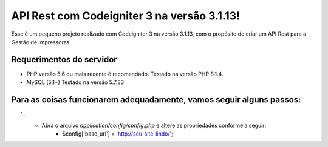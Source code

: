###################
API Rest com Codeigniter 3 na versão 3.1.13!
###################

Esse é um pequeno projeto realizado com Codeigniter 3 na versão 3.1.13, com o propósito de criar um API Rest para a Gestão de Impressoras.

*******************
Requerimentos do servidor
*******************

- PHP versão 5.6 ou mais recente é recomendado. Testado na versão PHP 8.1.4.
- MySQL (5.1+) Testado na versão 5.7.33


*********
Para as coisas funcionarem adequadamente, vamos seguir alguns passos:
*********

1. - Abra o arquivo `application/config/config.php` e altere as propriedades conforme a seguir:
        - $config['base_url'] = 'http://seu-site-lindo/';
